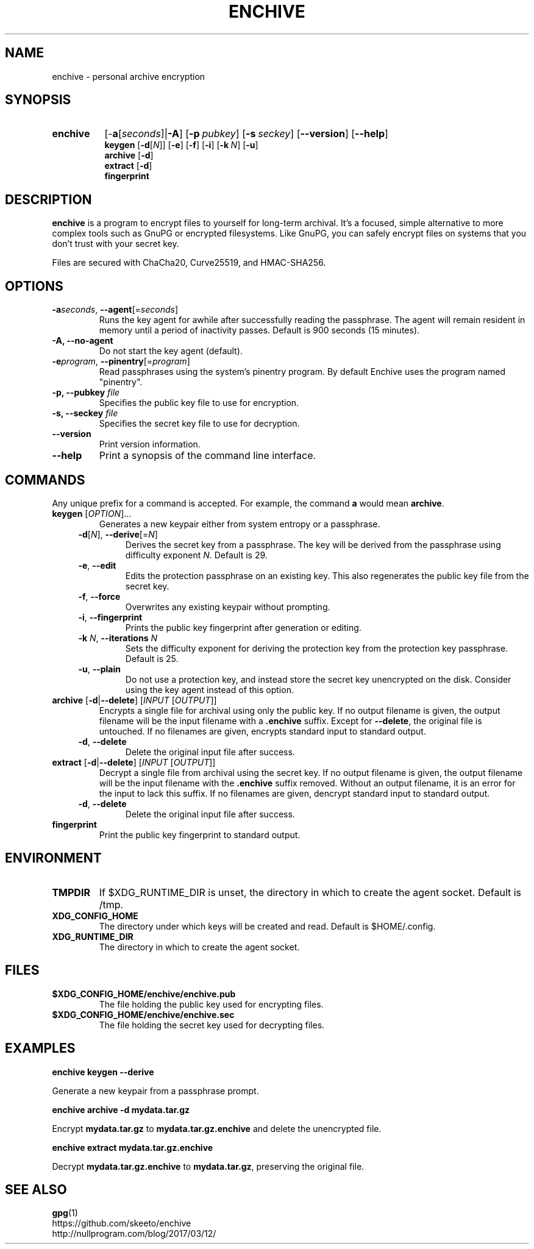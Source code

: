 .TH ENCHIVE 1
.SH NAME
enchive \- personal archive encryption
.SH SYNOPSIS
.ad l
.nh
.HP 8
.B enchive
[\-\fBa\fR[\fIseconds\fR]|\fB\-A\fR]
[\fB\-p\ \fIpubkey\fR]
[\fB\-s\ \fIseckey\fR]
[\fB\-\-version\fR]
[\fB\-\-help\fR]
.RS
.br
.B keygen
[\fB\-d\fR[\fIN\fR]]
[\fB\-e\fR]
[\fB\-f\fR]
[\fB\-i\fR]
[\fB\-k\fR\ \fIN\fR]
[\fB\-u\fR]
.br
.B archive
[\fB\-d\fR]
.br
.B extract
[\fB\-d\fR]
.br
.B fingerprint
.RE
.hy
.ad
.SH DESCRIPTION
.B enchive
is a program to encrypt files to yourself for long-term archival.
It's a focused, simple alternative to more complex tools such as GnuPG or encrypted filesystems.
Like GnuPG, you can safely encrypt files on systems that you don't trust with your secret key.
.PP
Files are secured with ChaCha20, Curve25519, and HMAC-SHA256.
.SH OPTIONS
.TP
\fB\-a\fR\fIseconds\fR, \fB\-\-agent\fR[=\fIseconds\fR]
Runs the key agent for awhile after successfully reading the passphrase.
The agent will remain resident in memory until a period of inactivity passes.
Default is 900 seconds (15 minutes).
.TP
\fB\-A\fB, \fB\-\-no\-agent\fR
Do not start the key agent (default).
.TP
\fB\-e\fR\fIprogram\fR, \fB\-\-pinentry\fR[=\fIprogram\fR]
Read passphrases using the system's pinentry program. By default
Enchive uses the program named "pinentry".
.TP
\fB\-p, \-\-pubkey\fR \fIfile\fR
Specifies the public key file to use for encryption.
.TP
\fB\-s, \-\-seckey\fR \fIfile\fR
Specifies the secret key file to use for decryption.
.TP
\fB\-\-version\fR
Print version information.
.TP
\fB\-\-help\fR
Print a synopsis of the command line interface.
.SH COMMANDS
Any unique prefix for a command is accepted. For example, the command \fBa\fR would mean \fBarchive\fR.
.TP
\fBkeygen\fR [\fIOPTION\fR]...
Generates a new keypair either from system entropy or a passphrase.
.RS 4
.TP
\fB\-d\fR[\fIN\fR], \fB\-\-derive\fR[=\fIN\fR]
Derives the secret key from a passphrase.
The key will be derived from the passphrase using difficulty exponent \fIN\fR.
Default is 29.
.TP
\fB\-e\fR, \fB\-\-edit\fR
Edits the protection passphrase on an existing key.
This also regenerates the public key file from the secret key.
.TP
\fB\-f\fR, \fB\-\-force\fR
Overwrites any existing keypair without prompting.
.TP
\fB\-i\fR, \fB\-\-fingerprint\fR
Prints the public key fingerprint after generation or editing.
.TP
\fB\-k\fR \fIN\fR, \fB\-\-iterations\fR \fIN\fR
Sets the difficulty exponent for deriving the protection key from the protection key passphrase.
Default is 25.
.TP
\fB\-u\fR, \fB\-\-plain\fR
Do not use a protection key, and instead store the secret key unencrypted on the disk.
Consider using the key agent instead of this option.
.RE
.TP
\fBarchive\fR [\fB\-d\fR|\fB\-\-delete\fR] [\fIINPUT\fR [\fIOUTPUT\fR]]
Encrypts a single file for archival using only the public key.
If no output filename is given, the output filename will be the input filename with a \fB.enchive\fR suffix.
Except for \fB\-\-delete\fR, the original file is untouched.
If no filenames are given, encrypts standard input to standard output.
.RS 4
.TP
\fB\-d\fR, \fB\-\-delete\fR
Delete the original input file after success.
.RE
.TP
\fBextract\fR [\fB\-d\fR|\fB\-\-delete\fR] [\fIINPUT\fR [\fIOUTPUT\fR]]
Decrypt a single file from archival using the secret key.
If no output filename is given, the output filename will be the input filename with the \fB.enchive\fR suffix removed.
Without an output filename, it is an error for the input to lack this suffix.
If no filenames are given, dencrypt standard input to standard output.
.RS 4
.TP
\fB\-d\fR, \fB\-\-delete\fR
Delete the original input file after success.
.RE
.TP
.B fingerprint
Print the public key fingerprint to standard output.
.SH ENVIRONMENT
.TP
.B TMPDIR
If $XDG_RUNTIME_DIR is unset, the directory in which to create the agent socket.
Default is /tmp.
.TP
.B XDG_CONFIG_HOME
The directory under which keys will be created and read.
Default is $HOME/.config.
.TP
.B XDG_RUNTIME_DIR
The directory in which to create the agent socket.
.SH FILES
.TP
.B $XDG_CONFIG_HOME/enchive/enchive.pub
The file holding the public key used for encrypting files.
.TP
.B $XDG_CONFIG_HOME/enchive/enchive.sec
The file holding the secret key used for decrypting files.
.SH EXAMPLES
.nf
.B enchive keygen \-\-derive
.fi
.PP
Generate a new keypair from a passphrase prompt.
.PP
.nf
.B enchive archive \-d mydata.tar.gz
.fi
.PP
Encrypt \fBmydata.tar.gz\fR to \fBmydata.tar.gz.enchive\fR and delete the unencrypted file.
.PP
.nf
.B enchive extract mydata.tar.gz.enchive
.fi
.PP
Decrypt \fBmydata.tar.gz.enchive\fR to \fBmydata.tar.gz\fR, preserving the original file.
.SH "SEE ALSO"
.BR gpg (1)
.br
https://github.com/skeeto/enchive
.br
http://nullprogram.com/blog/2017/03/12/
